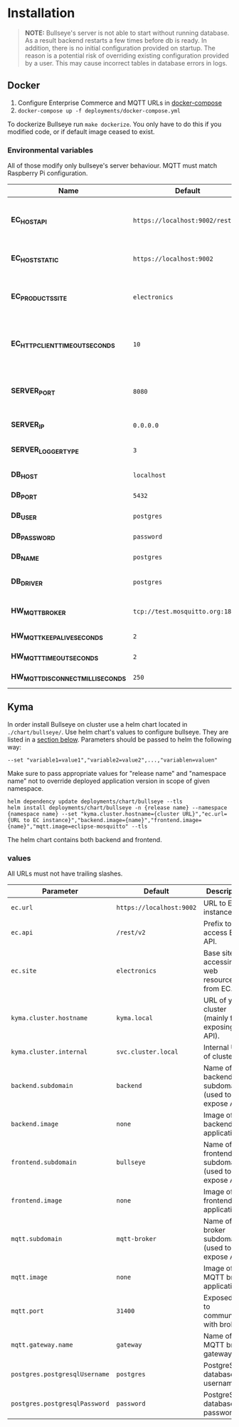 * Installation

  #+BEGIN_QUOTE
  *NOTE:* Bullseye's server is not able to start without running database.
  As a result backend restarts a few times before db is ready.
  In addition, there is no initial configuration provided on startup.
  The reason is a potential risk of overriding existing configuration provided by a user.
  This may cause incorrect tables in database errors in logs.
  #+END_QUOTE

    
** Docker
   1. Configure Enterprise Commerce and MQTT URLs in [[../deployments/docker-compose.yml][docker-compose]]
   2. ~docker-compose up -f deployments/docker-compose.yml~
   
   To dockerize Bullseye run ~make dockerize~. 
   You only have to do this if you modified code, or if default image ceased to exist.

*** Environmental variables
    All of those modify only bullseye's server behaviour. 
    MQTT must match Raspberry Pi configuration.
    | Name                              | Default                          | Description                                       |
    |-----------------------------------+----------------------------------+---------------------------------------------------|
    | *EC_HOST_API*                     | ~https://localhost:9002/rest/v2~ | URL to host which serves EC OCC v2 REST API.      |
    | *EC_HOST_STATIC*                  | ~https://localhost:9002~         | URL to base EC host.                              |
    | *EC_PRODUCTS_SITE*                | ~electronics~                    | Name of the products site to access.              |
    | *EC_HTTP_CLIENT_TIMEOUT_SECONDS*  | ~10~                             | Amount of time to wait before cancelling request. |
    | *SERVER_PORT*                     | ~8080~                           | The port on which the HTTP server listens.        |
    | *SERVER_IP*                       | ~0.0.0.0~                        | IP of the server.                                 |
    | *SERVER_LOGGER_TYPE*              | ~3~                              | Type of used logger.                              |
    | *DB_HOST*                         | ~localhost~                      | Database host name.                               |
    | *DB_PORT*                         | ~5432~                           | Database server port.                             |
    | *DB_USER*                         | ~postgres~                       | User's name.                                      |
    | *DB_PASSWORD*                     | ~password~                       | User's password.                                  |
    | *DB_NAME*                         | ~postgres~                       | Database name.                                    |
    | *DB_DRIVER*                       | ~postgres~                       | Database driver name.                             |
    | *HW_MQTT_BROKER*                  | ~tcp://test.mosquitto.org:1883~  | Default MQTT server.                              |
    | *HW_MQTT_KEEPALIVE_SECONDS*       | ~2~                              | Keep-alive time.                                  |
    | *HW_MQTT_TIMEOUT_SECONDS*         | ~2~                              | Timeout for commands.                             |
    | *HW_MQTT_DISCONNECT_MILLISECONDS* | ~250~                            | Disconnect time.                                  |

     
** Kyma
   In order install Bullseye on cluster use a helm chart located in ~./chart/bullseye/~.
   Use helm chart's values to configure bullseye. They are listed in a [[#values][section below]].
   Parameters should be passed to helm the following way:
   #+BEGIN_SRC shell
    --set "variable1=value1","variable2=value2",...,"variablen=valuen"
   #+END_SRC
    Make sure to pass appropriate values for "release name" and "namespace name" not to override deployed application
    version in scope of given namespace.
   #+BEGIN_SRC shell
     helm dependency update deployments/chart/bullseye --tls
     helm install deployments/chart/bullseye -n {release name} --namespace {namespace name} --set "kyma.cluster.hostname={cluster URL}","ec.url={URL to EC instance}","backend.image={name}","frontend.image={name}","mqtt.image=eclipse-mosquitto" --tls
   #+END_SRC

   The helm chart contains both backend and frontend.

*** values
    All URLs must not have trailing slashes.
    | Parameter                     | Default                         | Description                                      |
    |-------------------------------+---------------------------------+--------------------------------------------------|
    | ~ec.url~                      | ~https://localhost:9002~        | URL to EC instance.                              |
    | ~ec.api~                      | ~/rest/v2~                      | Prefix to access EC API.                         |
    | ~ec.site~                     | ~electronics~                   | Base site for accessing web resources from EC.   |
    | ~kyma.cluster.hostname~       | ~kyma.local~                    | URL of your cluster (mainly for exposing API).   |
    | ~kyma.cluster.internal~       | ~svc.cluster.local~             | Internal URL of cluster.                         |
    | ~backend.subdomain~           | ~backend~                       | Name of backend subdomain (used to expose API).  |
    | ~backend.image~               | ~none~                          | Image of backend application.                    |
    | ~frontend.subdomain~          | ~bullseye~                      | Name of frontend subdomain (used to expose API). |
    | ~frontend.image~              | ~none~                          | Image of frontend application.                   |
    | ~mqtt.subdomain~              | ~mqtt-broker~                   | Name of broker subdomain (used to expose API).   |
    | ~mqtt.image~                  | ~none~                          | Image of MQTT broker application.                |
    | ~mqtt.port~                   | ~31400~                         | Exposed port to communicate with broker.         |
    | ~mqtt.gateway.name~           | ~gateway~                       | Name of MQTT broker gateway.                     |
    | ~postgres.postgresqlUsername~ | ~postgres~                      | PostgreSQL database username.                    |
    | ~postgres.postgresqlPassword~ | ~password~                      | PostgreSQL database password.                    |

    
